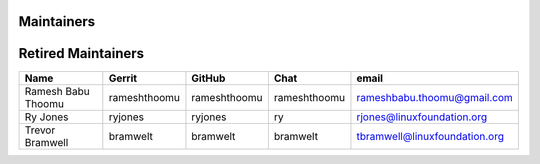 Maintainers
-----------

+---------------------------+---------------------+------------------+----------------+-------------------------------------+
| Name                      | Gerrit              | GitHub           | Chat           | email                               |
+===========================+=====================+==================+================+=====================================+
| Andrew Grimberg           | agrimberg           | tykeal           | agrimberg      | agrimberg@linuxfoundation.org       |
+---------------------------+---------------------+------------------+----------------+-------------------------------------+
| Brett Logan | btl5037 | | btl5037 | brett.t.logan@ibm.com |
+---------------------------+---------------------+------------------+----------------+-------------------------------------+
| Jessica Wagantall         | jwagantall          | jwagantall       | jwagantall     | jwagantall@linuxfoundation.org      |
+---------------------------+---------------------+------------------+----------------+-------------------------------------+
| Matthew Sykes | sykesm | | sykesm | sykesmat@us.ibm.com |
+---------------------------+---------------------+------------------+----------------+-------------------------------------+
| Tim Johnson               | tijohnson           | tijohnson        | tijohnson      | tijohnson@linuxfoundation.org       |
+---------------------------+---------------------+------------------+----------------+-------------------------------------+


Retired Maintainers
-------------------

+---------------------------+---------------------+------------------+----------------+-------------------------------------+
| Name                      | Gerrit              | GitHub           | Chat           | email                               |
+===========================+=====================+==================+================+=====================================+
| Ramesh Babu Thoomu        | rameshthoomu        | rameshthoomu     | rameshthoomu   | rameshbabu.thoomu@gmail.com         |
+---------------------------+---------------------+------------------+----------------+-------------------------------------+
| Ry Jones                  | ryjones             | ryjones          | ry             | rjones@linuxfoundation.org          |
+---------------------------+---------------------+------------------+----------------+-------------------------------------+
| Trevor Bramwell           | bramwelt            | bramwelt         | bramwelt       | tbramwell@linuxfoundation.org       |
+---------------------------+---------------------+------------------+----------------+-------------------------------------+

.. Licensed under Creative Commons Attribution 4.0 International License
   https://creativecommons.org/licenses/by/4.0/
